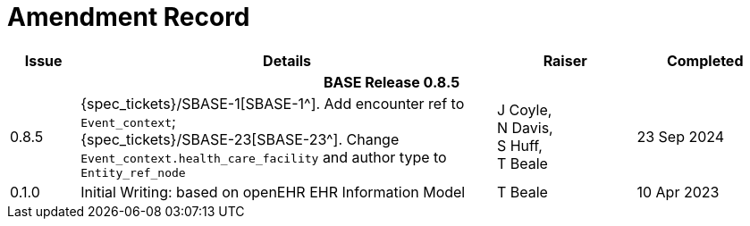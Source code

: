 = Amendment Record

[cols="1,6,2,2", options="header"]
|===
|Issue|Details|Raiser|Completed

4+^h|*BASE Release 0.8.5*

|[[latest_issue]]0.8.5
|{spec_tickets}/SBASE-1[SBASE-1^]. Add encounter ref to `Event_context`; +
{spec_tickets}/SBASE-23[SBASE-23^]. Change `Event_context.health_care_facility` and author type to `Entity_ref_node`
|J Coyle, +
N Davis, +
S Huff, +
T Beale
|[[latest_issue_date]]23 Sep 2024

|0.1.0
|Initial Writing: based on openEHR EHR Information Model
|T Beale
|10 Apr 2023

|===
